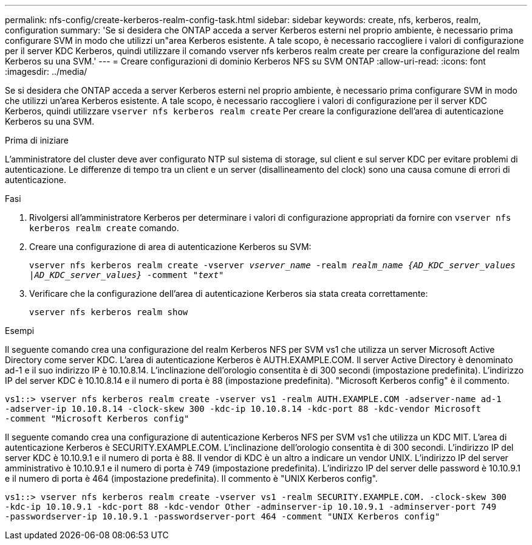---
permalink: nfs-config/create-kerberos-realm-config-task.html 
sidebar: sidebar 
keywords: create, nfs, kerberos, realm, configuration 
summary: 'Se si desidera che ONTAP acceda a server Kerberos esterni nel proprio ambiente, è necessario prima configurare SVM in modo che utilizzi un"area Kerberos esistente. A tale scopo, è necessario raccogliere i valori di configurazione per il server KDC Kerberos, quindi utilizzare il comando vserver nfs kerberos realm create per creare la configurazione del realm Kerberos su una SVM.' 
---
= Creare configurazioni di dominio Kerberos NFS su SVM ONTAP
:allow-uri-read: 
:icons: font
:imagesdir: ../media/


[role="lead"]
Se si desidera che ONTAP acceda a server Kerberos esterni nel proprio ambiente, è necessario prima configurare SVM in modo che utilizzi un'area Kerberos esistente. A tale scopo, è necessario raccogliere i valori di configurazione per il server KDC Kerberos, quindi utilizzare `vserver nfs kerberos realm create` Per creare la configurazione dell'area di autenticazione Kerberos su una SVM.

.Prima di iniziare
L'amministratore del cluster deve aver configurato NTP sul sistema di storage, sul client e sul server KDC per evitare problemi di autenticazione. Le differenze di tempo tra un client e un server (disallineamento del clock) sono una causa comune di errori di autenticazione.

.Fasi
. Rivolgersi all'amministratore Kerberos per determinare i valori di configurazione appropriati da fornire con `vserver nfs kerberos realm create` comando.
. Creare una configurazione di area di autenticazione Kerberos su SVM:
+
`vserver nfs kerberos realm create -vserver _vserver_name_ -realm _realm_name_ _{AD_KDC_server_values |AD_KDC_server_values}_ -comment "_text_"`

. Verificare che la configurazione dell'area di autenticazione Kerberos sia stata creata correttamente:
+
`vserver nfs kerberos realm show`



.Esempi
Il seguente comando crea una configurazione del realm Kerberos NFS per SVM vs1 che utilizza un server Microsoft Active Directory come server KDC. L'area di autenticazione Kerberos è AUTH.EXAMPLE.COM. Il server Active Directory è denominato ad-1 e il suo indirizzo IP è 10.10.8.14. L'inclinazione dell'orologio consentita è di 300 secondi (impostazione predefinita). L'indirizzo IP del server KDC è 10.10.8.14 e il numero di porta è 88 (impostazione predefinita). "Microsoft Kerberos config" è il commento.

[listing]
----
vs1::> vserver nfs kerberos realm create -vserver vs1 -realm AUTH.EXAMPLE.COM -adserver-name ad-1
-adserver-ip 10.10.8.14 -clock-skew 300 -kdc-ip 10.10.8.14 -kdc-port 88 -kdc-vendor Microsoft
-comment "Microsoft Kerberos config"
----
Il seguente comando crea una configurazione di autenticazione Kerberos NFS per SVM vs1 che utilizza un KDC MIT. L'area di autenticazione Kerberos è SECURITY.EXAMPLE.COM. L'inclinazione dell'orologio consentita è di 300 secondi. L'indirizzo IP del server KDC è 10.10.9.1 e il numero di porta è 88. Il vendor di KDC è un altro a indicare un vendor UNIX. L'indirizzo IP del server amministrativo è 10.10.9.1 e il numero di porta è 749 (impostazione predefinita). L'indirizzo IP del server delle password è 10.10.9.1 e il numero di porta è 464 (impostazione predefinita). Il commento è "UNIX Kerberos config".

[listing]
----
vs1::> vserver nfs kerberos realm create -vserver vs1 -realm SECURITY.EXAMPLE.COM. -clock-skew 300
-kdc-ip 10.10.9.1 -kdc-port 88 -kdc-vendor Other -adminserver-ip 10.10.9.1 -adminserver-port 749
-passwordserver-ip 10.10.9.1 -passwordserver-port 464 -comment "UNIX Kerberos config"
----